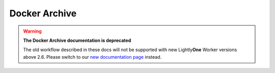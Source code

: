 Docker Archive
===================================

.. warning::
    **The Docker Archive documentation is deprecated**

    The old workflow described in these docs will not be supported with new Lightly\ **One** Worker versions above 2.6.
    Please switch to our `new documentation page <https://docs.lightly.ai/docs>`_ instead.